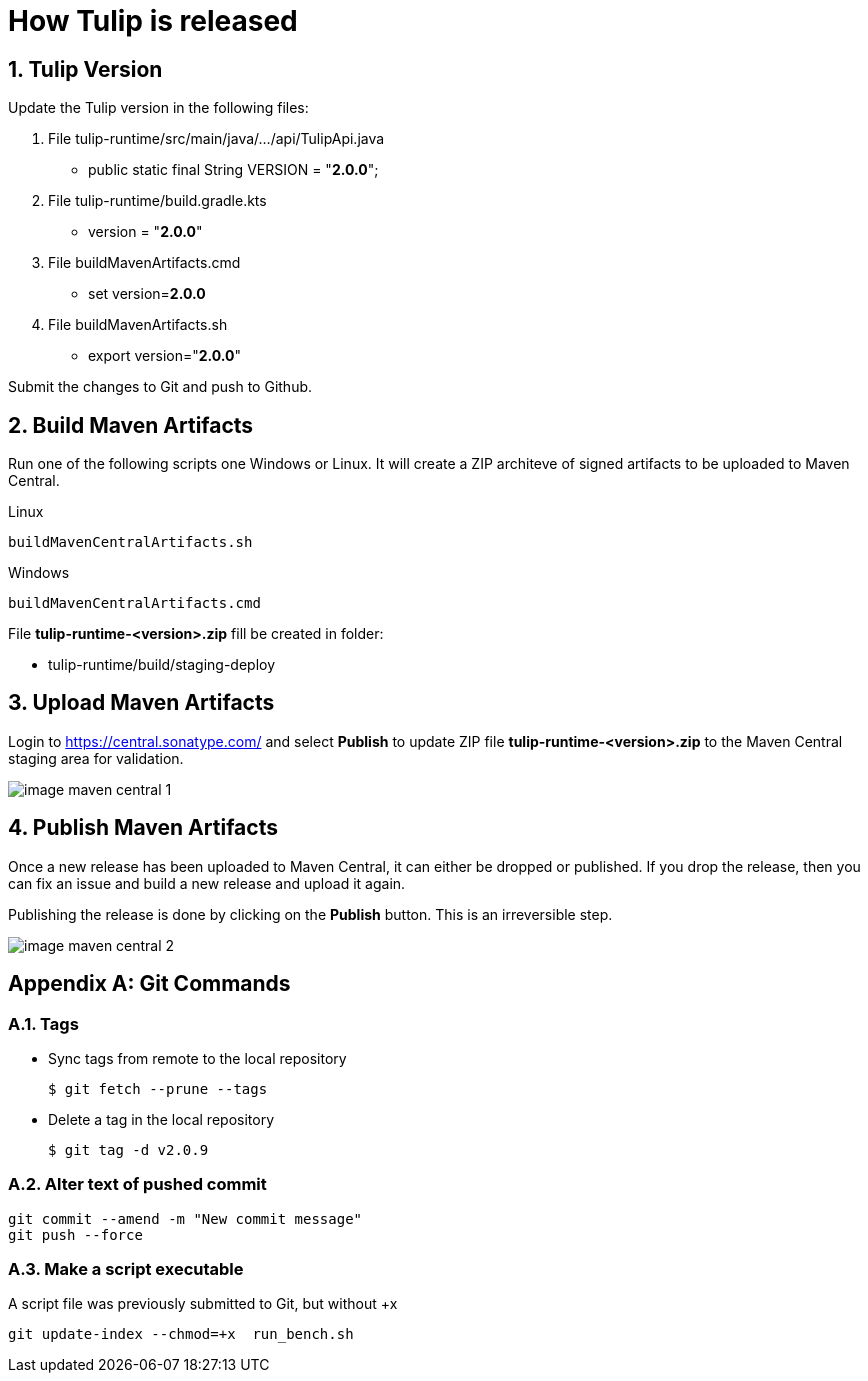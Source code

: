 = How Tulip is released
:sectnums:

== Tulip Version

Update the Tulip version in the following files:

. File tulip-runtime/src/main/java/.../api/TulipApi.java
** public static final String VERSION = "**2.0.0**";

. File tulip-runtime/build.gradle.kts
** version = "**2.0.0**"

. File buildMavenArtifacts.cmd
** set version=**2.0.0**

. File buildMavenArtifacts.sh
** export version="**2.0.0**"

Submit the changes to Git and push to Github.

== Build Maven Artifacts

Run one of the following scripts one Windows or Linux. It will create a ZIP architeve of signed artifacts to be uploaded to Maven Central.

Linux::

[source,bash]
----
buildMavenCentralArtifacts.sh
----

Windows::

[source,cmd]
----
buildMavenCentralArtifacts.cmd
----

File **tulip-runtime-<version>.zip** fill be created in folder:

* tulip-runtime/build/staging-deploy

== Upload Maven Artifacts

Login to https://central.sonatype.com/ and select *Publish* to update ZIP file **tulip-runtime-<version>.zip** to the Maven Central staging area for validation.

image::images/image-maven-central-1.png[]

== Publish Maven Artifacts

Once a new release has been uploaded to Maven Central, it can either be dropped or published.  If you drop the release, then you can fix an issue and build a new release and upload it again.

Publishing the release is done by clicking on the **Publish** button. This is an irreversible step.

image::images/image-maven-central-2.png[]

[appendix]

== Git Commands

=== Tags

* Sync tags from remote to the local repository
+
[source,bash]
----
$ git fetch --prune --tags
----
* Delete a tag in the local repository
+
[source,bash]
----
$ git tag -d v2.0.9
----

=== Alter text of pushed commit

[source,bash]
----
git commit --amend -m "New commit message"
git push --force
----

=== Make a script executable

.A script file was previously submitted to Git, but without +x
[source,bash]
----
git update-index --chmod=+x  run_bench.sh
----
